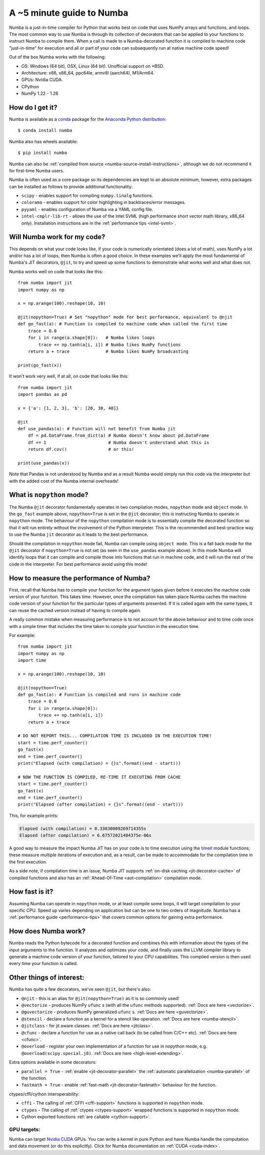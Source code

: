 .. _numba-5_mins:

A ~5 minute guide to Numba
==========================

Numba is a just-in-time compiler for Python that works best on code that uses
NumPy arrays and functions, and loops. The most common way to use Numba is
through its collection of decorators that can be applied to your functions to
instruct Numba to compile them. When a call is made to a Numba-decorated
function it is compiled to machine code "just-in-time" for execution and all or
part of your code can subsequently run at native machine code speed!

Out of the box Numba works with the following:

* OS: Windows (64 bit), OSX, Linux (64 bit). Unofficial support on
  \*BSD.
* Architecture: x86, x86_64, ppc64le, armv8l (aarch64), M1/Arm64.
* GPUs: Nvidia CUDA.
* CPython
* NumPy 1.22 - 1.26

How do I get it?
----------------
Numba is available as a `conda <https://conda.io/docs/>`_ package for the
`Anaconda Python distribution <https://www.anaconda.com/>`_::

  $ conda install numba

Numba also has wheels available::

  $ pip install numba

Numba can also be
:ref:`compiled from source <numba-source-install-instructions>`, although we do
not recommend it for first-time Numba users.

Numba is often used as a core package so its dependencies are kept to an
absolute minimum, however, extra packages can be installed as follows to provide
additional functionality:

* ``scipy`` - enables support for compiling ``numpy.linalg`` functions.
* ``colorama`` - enables support for color highlighting in backtraces/error
  messages.
* ``pyyaml`` - enables configuration of Numba via a YAML config file.
* ``intel-cmplr-lib-rt`` - allows the use of the Intel SVML (high performance
  short vector math library, x86_64 only). Installation instructions are in the
  :ref:`performance tips <intel-svml>`.

Will Numba work for my code?
----------------------------
This depends on what your code looks like, if your code is numerically
orientated (does a lot of math), uses NumPy a lot and/or has a lot of loops,
then Numba is often a good choice. In these examples we'll apply the most
fundamental of Numba's JIT decorators, ``@jit``, to try and speed up some
functions to demonstrate what works well and what does not.

Numba works well on code that looks like this::

    from numba import jit
    import numpy as np

    x = np.arange(100).reshape(10, 10)

    @jit(nopython=True) # Set "nopython" mode for best performance, equivalent to @njit
    def go_fast(a): # Function is compiled to machine code when called the first time
        trace = 0.0
        for i in range(a.shape[0]):   # Numba likes loops
            trace += np.tanh(a[i, i]) # Numba likes NumPy functions
        return a + trace              # Numba likes NumPy broadcasting

    print(go_fast(x))


It won't work very well, if at all, on code that looks like this::

    from numba import jit
    import pandas as pd

    x = {'a': [1, 2, 3], 'b': [20, 30, 40]}

    @jit
    def use_pandas(a): # Function will not benefit from Numba jit
        df = pd.DataFrame.from_dict(a) # Numba doesn't know about pd.DataFrame
        df += 1                        # Numba doesn't understand what this is
        return df.cov()                # or this!

    print(use_pandas(x))

Note that Pandas is not understood by Numba and as a result Numba would simply
run this code via the interpreter but with the added cost of the Numba internal
overheads!

What is ``nopython`` mode?
--------------------------
The Numba ``@jit`` decorator fundamentally operates in two compilation modes,
``nopython`` mode and ``object`` mode. In the ``go_fast`` example above,
``nopython=True`` is set in the ``@jit`` decorator; this is instructing Numba to
operate in ``nopython`` mode. The behaviour of the ``nopython`` compilation mode
is to essentially compile the decorated function so that it will run entirely
without the involvement of the Python interpreter. This is the recommended and
best-practice way to use the Numba ``jit`` decorator as it leads to the best
performance.

Should the compilation in ``nopython`` mode fail, Numba can compile using
``object mode``. This is a fall back mode for the ``@jit`` decorator if
``nopython=True`` is not set (as seen in the ``use_pandas`` example above). In
this mode Numba will identify loops that it can compile and compile those into
functions that run in machine code, and it will run the rest of the code in the
interpreter. For best performance avoid using this mode!

How to measure the performance of Numba?
----------------------------------------
First, recall that Numba has to compile your function for the argument types
given before it executes the machine code version of your function. This takes
time. However, once the compilation has taken place Numba caches the machine
code version of your function for the particular types of arguments presented.
If it is called again with the same types, it can reuse the cached version
instead of having to compile again.

A really common mistake when measuring performance is to not account for the
above behaviour and to time code once with a simple timer that includes the
time taken to compile your function in the execution time.

For example::

    from numba import jit
    import numpy as np
    import time

    x = np.arange(100).reshape(10, 10)

    @jit(nopython=True)
    def go_fast(a): # Function is compiled and runs in machine code
        trace = 0.0
        for i in range(a.shape[0]):
            trace += np.tanh(a[i, i])
        return a + trace

    # DO NOT REPORT THIS... COMPILATION TIME IS INCLUDED IN THE EXECUTION TIME!
    start = time.perf_counter()
    go_fast(x)
    end = time.perf_counter()
    print("Elapsed (with compilation) = {}s".format((end - start)))

    # NOW THE FUNCTION IS COMPILED, RE-TIME IT EXECUTING FROM CACHE
    start = time.perf_counter()
    go_fast(x)
    end = time.perf_counter()
    print("Elapsed (after compilation) = {}s".format((end - start)))

This, for example prints:

.. code-block:: pycon

    Elapsed (with compilation) = 0.33030009269714355s
    Elapsed (after compilation) = 6.67572021484375e-06s

A good way to measure the impact Numba JIT has on your code is to time execution
using the `timeit <https://docs.python.org/3/library/timeit.html>`_ module
functions; these measure multiple iterations of execution and, as a result,
can be made to accommodate for the compilation time in the first execution.

As a side note, if compilation time is an issue, Numba JIT supports
:ref:`on-disk caching <jit-decorator-cache>` of compiled functions and also has
an :ref:`Ahead-Of-Time <aot-compilation>` compilation mode.

How fast is it?
---------------
Assuming Numba can operate in ``nopython`` mode, or at least compile some loops,
it will target compilation to your specific CPU. Speed up varies depending on
application but can be one to two orders of magnitude. Numba has a
:ref:`performance guide <performance-tips>` that covers common options for
gaining extra performance.

How does Numba work?
--------------------
Numba reads the Python bytecode for a decorated function and combines this with
information about the types of the input arguments to the function. It analyzes
and optimizes your code, and finally uses the LLVM compiler library to generate
a machine code version of your function, tailored to your CPU capabilities. This
compiled version is then used every time your function is called.

Other things of interest:
-------------------------
Numba has quite a few decorators, we've seen ``@jit``, but there's
also:

* ``@njit`` - this is an alias for ``@jit(nopython=True)`` as it is so commonly
  used!
* ``@vectorize`` - produces NumPy ``ufunc`` s (with all the ``ufunc`` methods
  supported). :ref:`Docs are here <vectorize>`.
* ``@guvectorize`` - produces NumPy generalized ``ufunc`` s.
  :ref:`Docs are here <guvectorize>`.
* ``@stencil`` - declare a function as a kernel for a stencil like operation.
  :ref:`Docs are here <numba-stencil>`.
* ``@jitclass`` - for jit aware classes. :ref:`Docs are here <jitclass>`.
* ``@cfunc`` - declare a function for use as a native call back (to be called
  from C/C++ etc). :ref:`Docs are here <cfunc>`.
* ``@overload`` - register your own implementation of a function for use in
  nopython mode, e.g. ``@overload(scipy.special.j0)``.
  :ref:`Docs are here <high-level-extending>`.

Extra options available in some decorators:

* ``parallel = True`` - :ref:`enable <jit-decorator-parallel>` the
  :ref:`automatic parallelization <numba-parallel>` of the function.
* ``fastmath = True`` - enable :ref:`fast-math <jit-decorator-fastmath>`
  behaviour for the function.

ctypes/cffi/cython interoperability:

* ``cffi`` - The calling of :ref:`CFFI  <cffi-support>` functions is supported
  in ``nopython`` mode.
* ``ctypes`` - The calling of :ref:`ctypes  <ctypes-support>` wrapped
  functions is supported in ``nopython`` mode.
* Cython exported functions :ref:`are callable <cython-support>`.

GPU targets:
~~~~~~~~~~~~

Numba can target `Nvidia CUDA <https://developer.nvidia.com/cuda-zone>`_ GPUs.
You can write a kernel in pure Python and have Numba handle the computation and
data movement (or do this explicitly). Click for Numba documentation on
:ref:`CUDA <cuda-index>`.
